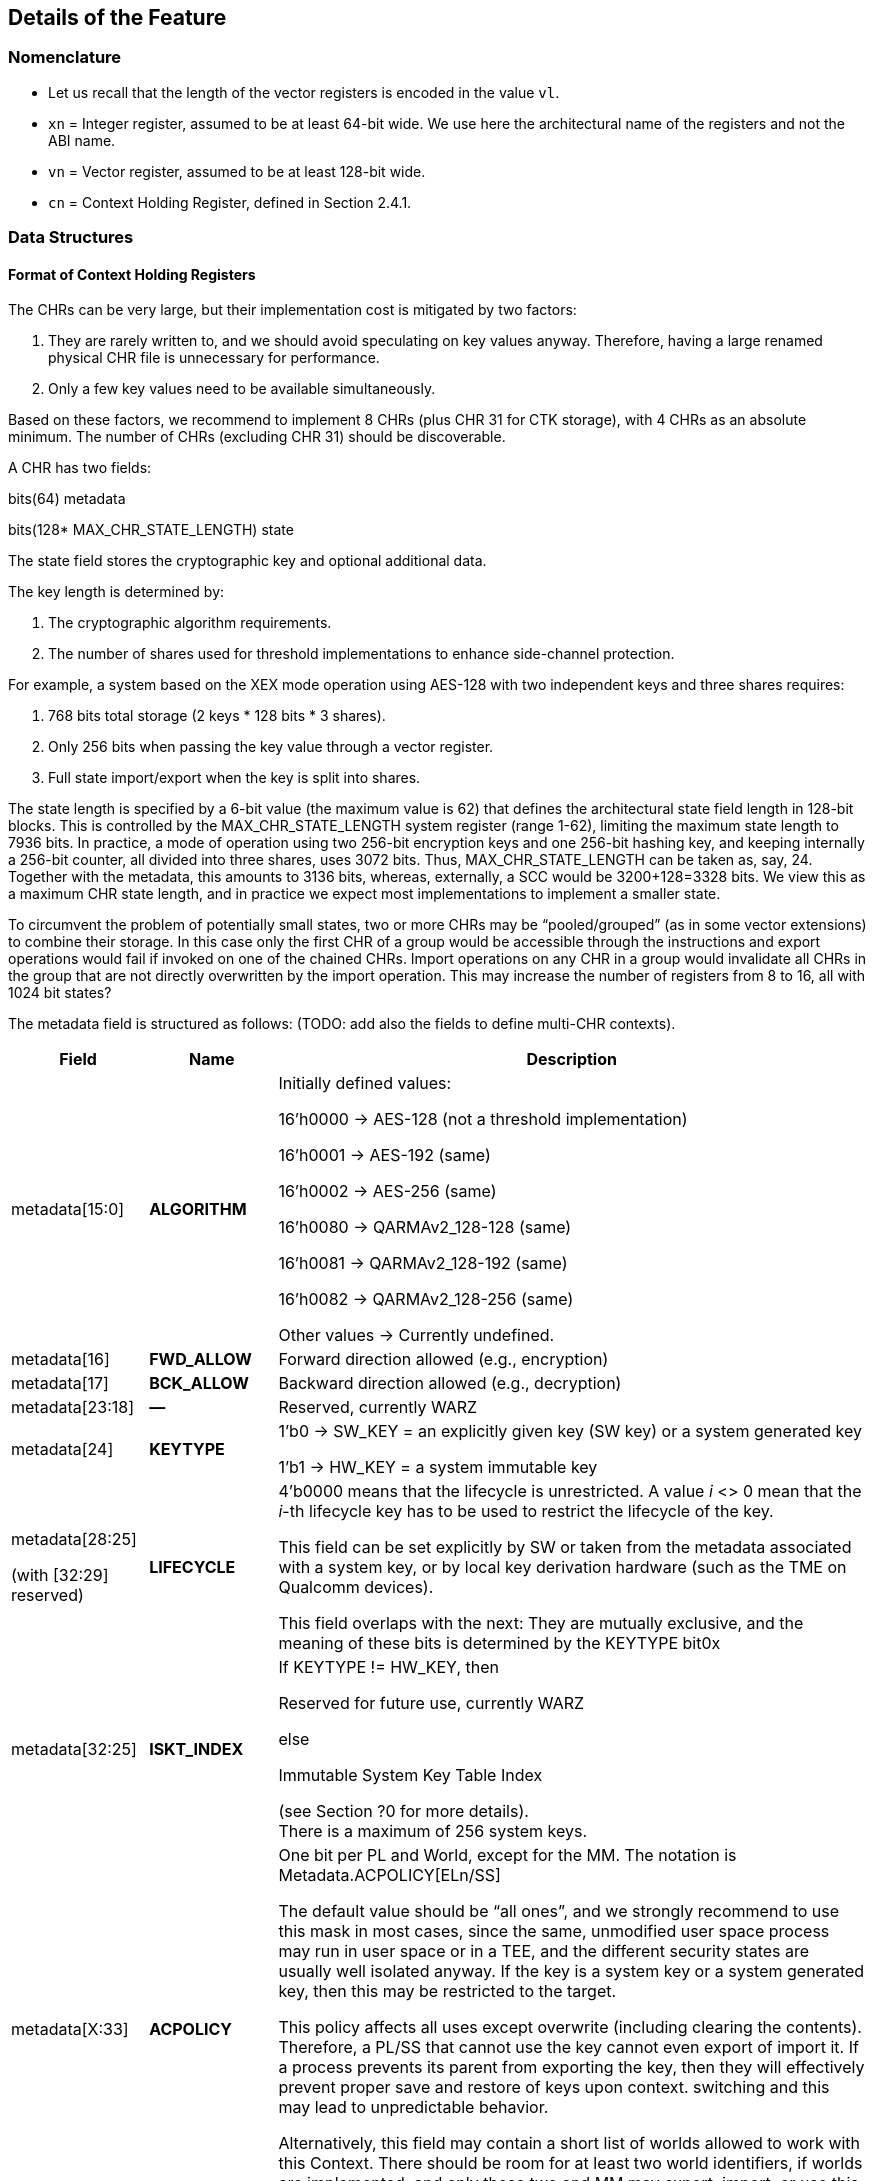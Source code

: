 [[Details]]
== Details of the Feature

=== Nomenclature

* Let us recall that the length of the vector registers is encoded in the value `vl`.
* `xn` = Integer register, assumed to be at least 64-bit wide. We use here the architectural name of the registers and not the ABI name.
* `vn` = Vector register, assumed to be at least 128-bit wide.
* `cn` = Context Holding Register, defined in Section 2.4.1.

=== Data Structures

==== Format of Context Holding Registers

The CHRs can be very large, but their implementation cost is mitigated by two factors:
[arabic]
. They are rarely written to, and we should avoid speculating on key values anyway. Therefore, having a large renamed physical CHR file is unnecessary for performance.
. Only a few key values need to be available simultaneously.

Based on these factors, we recommend to implement 8 CHRs (plus CHR 31 for CTK storage), with 4 CHRs as an absolute minimum. The number of CHRs (excluding CHR 31) should be discoverable.

A CHR has two fields:

bits(64) metadata

bits(128* MAX_CHR_STATE_LENGTH) state

The state field stores the cryptographic key and optional additional data.

The key length is determined by:

[arabic]
. The cryptographic algorithm requirements.
. The number of shares used for threshold implementations to enhance side-channel protection.

For example, a system based on the XEX mode operation using AES-128 with two independent keys and three shares requires:

[arabic]
. 768 bits total storage (2 keys * 128 bits * 3 shares).
. Only 256 bits when passing the key value through a vector register.
. Full state import/export when the key is split into shares.

The state length is specified by a 6-bit value (the maximum value is 62) that defines the architectural state field length in 128-bit blocks. This is controlled by the MAX_CHR_STATE_LENGTH system register (range 1-62), limiting the maximum state length to 7936 bits. In practice, a mode of operation using two 256-bit encryption keys and one 256-bit hashing key, and keeping internally a 256-bit counter, all divided into three shares, uses 3072 bits. Thus, MAX_CHR_STATE_LENGTH can be taken as, say, 24. Together with the metadata, this amounts to 3136 bits, whereas, externally, a SCC would be 3200+128=3328 bits. We view this as a maximum CHR state length, and in practice we expect most implementations to implement a smaller state.

To circumvent the problem of potentially small states, two or more CHRs may be “pooled/grouped” (as in some vector extensions) to combine their storage. In this case only the first CHR of a group would be accessible through the instructions and export operations would fail if invoked on one of the chained CHRs. Import operations on any CHR in a group would invalidate all CHRs in the group that are not directly overwritten by the import operation. This may increase the number of registers from 8 to 16, all with 1024 bit states?

The metadata field is structured as follows: (TODO: add also the fields to define multi-CHR contexts).

[width="100%",cols="15%,15%,70%",options="header",]
|===
|Field |Name |Description

|metadata[15:0] |*ALGORITHM* a| Initially defined values:

16’h0000 → AES-128 (not a threshold implementation)

16’h0001 → AES-192 (same)

16’h0002 → AES-256 (same)

16’h0080 → QARMAv2_128-128 (same)

16’h0081 → QARMAv2_128-192 (same)

16’h0082 → QARMAv2_128-256 (same)

Other values → Currently undefined.

|metadata[16] |*FWD_ALLOW* |Forward direction allowed (e.g., encryption)

|metadata[17] |*BCK_ALLOW* |Backward direction allowed (e.g., decryption)

|metadata[23:18] |*—* |Reserved, currently WARZ

|metadata[24] |*KEYTYPE* a| 1’b0 → SW_KEY = an explicitly given key (SW key) or a system generated key

1’b1 → HW_KEY = a system immutable key

|metadata[28:25]

(with [32:29] reserved) |*LIFECYCLE* a|4’b0000 means that the lifecycle is unrestricted. A value _i_ <> 0 mean that the _i_-th lifecycle key has to be used to restrict the lifecycle of the key.

This field can be set explicitly by SW or taken from the metadata associated with a system key, or by local key derivation hardware (such as the TME on Qualcomm devices).

This field overlaps with the next: They are mutually exclusive, and the meaning of these bits is determined by the KEYTYPE bit0x

|metadata[32:25] |*ISKT_INDEX* a| If KEYTYPE != HW_KEY, then

Reserved for future use, currently WARZ

else

Immutable System Key Table Index

(see Section ?0 for more details). +
There is a maximum of 256 system keys.

|metadata[X:33] |*ACPOLICY* a|
One bit per PL and World, except for the MM. The notation is Metadata.ACPOLICY[ELn/SS]

The default value should be “all ones”, and we strongly recommend to use this mask in most cases, since the same, unmodified user space process may run in user space or in a TEE, and the different security states are usually well isolated anyway. If the key is a system key or a system generated key, then this may be restricted to the target.

This policy affects all uses except overwrite (including clearing the contents). Therefore, a PL/SS that cannot use the key cannot even export of import it. If a process prevents its parent from exporting the key, then they will effectively prevent proper save and restore of keys upon context. switching and this may lead to unpredictable behavior.

Alternatively, this field may contain a short list of worlds allowed to work with this Context. There should be room for at least two world identifiers, if worlds are implemented, and only these two and MM may export, import, or use this context.

|metadata[62:X+1] |*—* |Reserved for future use, currently WARZ.

|metadata[63] |*VALID* |Set if the CHR is in use. This bit cannot be set directly by the user, and bit 63 of a metadata input should *always* be equal to one.

|===

==== Internal Structures

The ACE architecture implements two functions related to key and state size:

* AlgoKeyLength: Maps algorithm IDs to their required key lengths
** Represented as AlgoKeyLength (n) where n is the algorithm ID
** Uses 4 bits to specify key length in 128-bit blocks.
** All lengths are rounded up to nearest 128-bit multiple.

* AlgoStateLength: Maps algorithm IDs to their required export/import state lengths:
** Includes the key length plus metadata length and additional state data.
** Uses 6 bits to specify key length in 128-bit blocks.
** All lengths are rounded up to nearest 128-bit multiple.
** Needed for: Key expansion for threshold implementations; Key schedule storage (discouraged); Stateful algorithm requirements.

The exportable/importable state consists of contiguous CHR (Cryptographic Hardware Register) content. The metadata is exported as a 128-bit field even if currently it is defined as a 64-bit registers.

____
*Remark:* _Even though in general the length of a field is expressed as the number of 128-bit blocks it requires, we do not do this for the key length since we do not envision other key lengths (192-bit keys are stored as a 256-bit value, with the topmost 64 bits simply ignored), and therefore we can save one bit._
____

==== Format of a Sealed Cryptographic Context

The format of the SCC is very simple

____
Byte 0 Key type and State length

Bytes 1 to 15 SIV

Bytes 16 to end Encrypted metadata (padded with zeros to 128 bits) and State
____

The recommended algorithm to create the SCC is 256-bit AES-GCM-SIV as per RFC8452, with the only difference is that the SIV is truncated to 120 bits (removing bits 0:7 and replacing it with zeros for the purpose of performing the CTR encryption. Therefore, when the SIV is re-computed for integrity verification, these bits are ignored in the comparison.

The length of a SCC should be as small as possible, in other words only contain the state which is used by the algorithm specified in the metadata, and not the entire length of the CHR. This allows for faster context switching times.

=== The ACE_CHR_VALID Status Registers

A system register ACE_CHR_VALID_x should be provided for PL x = UL, OL, HL, to report whether a CHR has been set or used by a process. This is used to determine whether the contents must be saved by the parent PL upon context switch.

Only an execution level higher than ELx can directly clear the content of ACE_CHR_VALID_x. The instruction provided by the ISA to manipulate CSRs are used for this purpose and are not architected by ACE.

The register should implement as many bits as CHRs, except for `c31`. In other words, each ACE_CHR_VALID_x contains at most 31 bits and bit 31 is WARZ.

[[System-Keys]]
=== System Keys

In current SoCs, _system keys_ mostly come in two flavors.

[arabic]
. *A Table of Immutable System Keys, the ISKT*, which is provided at boot. We shall assume that this table is made available to the CPU as an array of keys and metadata in an internal RAM. This table can be provided either as a data package in memory or transmitted using an internal HW channel. +
Since such operations can be expensive, the operation is allowed to return immediately and delay successive operations that access the key table RAM.

____
This can speed up the boot process significantly.

This table shall contain the table of the Lifecycle Type Secrets (LTS), i.e. LTST, which are used to bind SCCs to a lifecycle, at a HW defined offset from the start of the ISK Table. These keys cannot be read or used by the ACE instructions directly. The first entries of the LTST are architected as such:
____

[width="100%",cols=">14%,86%",options="header",]
|===
|*Index* |*Lifecycle Type Secret*
|0 |Boot Unique Secret, which is randomly regenerated at each boot.
|1 |Device Unique Secret, which is permanent and uniquely identifies a device.
|2 |SiP Unique Secret: Identifies the manufacturer of the SoC.
|3 |Chip Model Unique Secret: Identifies a specific Chip model/family.
|4 |Device-Type Unique Secret, which is unique to the _device_ type or model within the portfolio of a SiP.
|5 |OEM Unique Secret. Similarly provisioned by the OEM, in order to distinguish their complete products from the competition.
|===

____
The index of a Lifecycle Type Key is stored in the metadata as the LIFECYCLE field. This number is sufficient to bind a Context to the Lifecycle of the key it indexes. The Derived CTK ensures this binding upon export. The details of the Lifecycles are not an architectural feature but the responsibility of system architects and users. However, some IDs must be defined for interoperability and portability, as in the Table above.

The ACE architecture can’t enforce these policies.
____

[arabic, start=2]
. *Dynamically Generated Keys* which can be obtained by sending a request to a special HW block. The delivery of such keys may be very different from SiP to SiP and even within the product portfolio of a single SiP. __We only require that such operation stores key and compatible policies in a specified CHR. +
__The two ways such keys can be transferred to a SS are mentioned in <<Support-dynamically-generated-system-keys>> and to address the import of a foreign key format, the import operation can be extended to support such formats. +
Since such operations can be expensive, they may operate asynchronously and return immediately, blocking any successive operations that access the destination CHR.

____
*Example:* _On a Qualcomm Snapdragon SoC, an IP Block called the Trust Management Engine (TME) is used to broadcast a transport key (TMETK) via a private HW interface to a series of slaves, called the Hardware Key Management Slaves (HWKM_Slave). Different slaves may receive different TMETKs, thus guaranteeing the separation of Subsystems, and the TMETKs are randomly generated and broadcast to the slaves at boot._

_A HWKM_Slave, once it has received a TMETK, can load, authenticate, and decrypt files provided by the TME via a memory-based “mailbox” interface._

_A HWKM_Slave, usually, initially authenticates and decrypts a key table. The key table itself can vary according to the receiving end. The HWKM_Slaves shall not reveal the key values to any SW environment. However, they can refer to them by index to configure operations in a General Purpose Cryptographic Engine (GPCE)._

_The derived keys are generated by the TME and are delivered as an encrypted, authenticated data blob, using the same TMETK._

_We suggest having a single HWKM_Slave for an entire Subsystem, in our case for the APSS. This unit can receive the keys and store them in a CHR of choice of the targeted hart, following rules that ensure key policy compatibility. The actual interface is impdef._
____

Although such an approach might seem redundant, it allows for faster export and import of these keys into the local CXU pipelines, ultimately saving time.

=== Initialization at system boot

Most functionality of the extension does not require special initialization.

In <<System-Keys>> (see also <<Goals-Regarding-Key-Types>>) we described how a system, optionally, may have various system keys. It is the responsibility of the implementor to design the mechanisms to collect and collate the keys the CXU is allowed to use. These keys are placed, together with their metadata, in the ISKT in an internal RAM. It is critical that any policy associated with them is suitably translated to compatible ones as defined by the ACE architecture.

There is no need for the system key RAM to be per hart. In fact, it would be a waste of resources. A single memory block per cluster, or even shared in the entire Subsystem is suitable for the purpose. After the list has been initialized, it is write locked, and it cannot be modified until the next reboot.

Hence, after boot, the system has access to a read-only table of key/metadata pairs:

systemKeys[MAX_SYSTEM_KEYS].{key, sk_metadata}

where the metadata field here must contain at least the following information:

[width="100%",cols="28%,72%",options="header",]
|===
|Field |Description
|sk_metadata[15:0] |ALGORITHM: Same as in in Section 3.1.1
|sk_metadata[16] |FWD_ALLOW: Forward direction allowed (for instance, encryption)
|sk_metadata[17] |BCK_ALLOW: Backward direction allowed (for instance, decryption)
|sk_metadata[18] |CAN_USE: if the system key can be used directly, 0 if not
|sk_metadata[?:19] a|
ACPOLICY: a list of Els/SSs/master combinations that are allowed to use this key at all. This is highly implementation dependent. We write +
if sk_metadata.ACPOLICY[current /WORLD/master] == 0/1 +
for the corresponding AC verification (0 = false, 1 = true)

This field may be longer than the one in the CHR.metadata, because a key may be, say, available only to LPASS and not to the APSS, and therefore it would not be mapped to the key list in the APSS.

|===

This metadata table is only an example. If modes of operations and primitives that admit more than two sub-operations/variations are implemented, additional bits may be included. This table is only for internal use by the microarchitecture, and its format is implementation dependent. Only the named fields are mandatory. It is the responsibility of the implementation to properly translate the system key policies (for instance the Levels in Qualcomm Key Tables) into compatible ACE policies.

=== Derivation of Lifecycle CTKs

This derivation is implementation specific, however the requirement is that the output depends in a cryptographically strong way (as in the sense of a PRF) from both the CTK and the DUDEK.

The operation is written as

*Lifecycle Specific CTK = Uniquify(CTK,LTST[i])*

in the pseudocode.

The default computation of Uniquify is simply the XOR of the current CTK with *`LTST[i]`*.

We are open to consider more sophisticated merges, such as separate encryption of the two 128-bit halves of *LTST[i]* using the CTK as the key, or a single-round Benes construction. This construction would be defined as:

IN_HI = LTST[i][8:15]

IN_LO = LTST[i][0:7]

OUT_HI = IN_HI ^ AES-256(IN_LO; CTK)

OUT_LO = IN_LO ^ AES-256(IN_HI ^ 128h’0...01; CTK)

return OUT_HI || OUT_LO

Further computations are not needed since the result is used only as a key and is never directly revealed.

=== Instructions

All instruction encodings are just examples. They represent, mostly, exercises to verify whether the instructions can be safely encoded in 32 bits. No attempt has been made to verify whether there is sufficient encoding space in existing architectures to add them.

In this section we write, AES256_Encrypt(K,P) for the encryption of P using AES-256 under the key K.

ACE may or may not be implemented as part of the VXU. The HW block or component implementing the feature is called the *Cryptography Execution Unit* (CXU). It may share components with other cryptographic functionality or instructions of the PE, however extra care must be taken to prevent leakage of CHR contents.

==== ­ace.set/ace.clear

*ace.set* configures a CHR with a key/metadata pair, or a system key number.

*ace.clear* clears the contents of `cd`, including setting C[d].metadata[VALID] to zero, and mark it as unused in the corresponding ACE_CHR_VALID_x, by setting the d-th bit to zero. This serves to notify the parent environment that the process is finished using that CHR and it does not need to be saved and restored by upon context switch.

ace.clear is encoded as a _pseudoinstruction_, namely *ace.set `cd`, `xn`,`va`* with `xn`=0.

____
*Remark:* _Clearing a CHR after it has been used is good hygiene to reduce the likelihood that another process may use its contents. In a SW architecture, processes should inform the OS via a system call that they are going to use the feature. This will allow the OS to clear all CHRs when switching to a process that is not using the feature._
____

The CHR `cd` is the CHR to be configured.

The integer register `xn` contains the metadata.

There are two main ways the instruction operates:

[arabic]
. The key is a SW key (KeyType 0 in the metadata), then the key is an explicitly given bit-string in the vector register `va`, or in the pair [V[a+1]:`va`].
. If the KeyType field t is equal to 1, then the bit string `va` is a descriptor for an immutable system key (also called a HW key)

Bit 63 of the metadata field is always set to 1 to properly configure a CHR.

[width="100%",cols="^3%,^3%,^3%,^3%,^3%,^3%,^3%,^3%,^3%,^3%,^3%,^3%,^3%,^3%,^3%,^3%,^3%,^3%,^3%,^3%,^3%,^3%,^3%,^3%,^3%,^3%,^3%,^3%,^3%,^3%,^3%,^3%",options="header",]
|===
|3 |3 |2 |2 |2 |2 |2 |2 |2 |2 |2 |2 |1 |1 |1 |1 |1 |1 |1 |1 |1 |1 |0 |0 |0 |0 |0 |0 |0 |0 |0 |0
|1 |0 |9 |8 |7 |6 |5 |4 |3 |2 |1 |0 |9 |8 |7 |6 |5 |4 |3 |2 |1 |0 |9 |8 |7 |6 |5 |4 |3 |2 |1 |0
|1 |1 |0 |1 |1 |1 |0 |0 |1 |1 |`[small]#xn#` | | | | | |1 |1 |0 |0 |0 |a |`[small]#va xa#` | | | | |`[small]#cd#` | | | |
|===

*_Encoding_*

* *ace.set* `cd`, `xn`, `va`
* *ace.set* `cd`, `xn`, [`xa`]
* *ace.clear* `cd`

*_Decode for this encoding_*

[subs="specialcharacters,quotes"]
----
integer metadata = UInt(`xn`);
integer d = UInt(`cd`);
bit a = 0 if key passed through `va` (or `va` and the following registers in groups of 2, 4, or 8 registers, as per RVV extension) or memory addressed;
integer key = UInt(`va`) if a == 0, else *`xa`
----

*_Assembler symbols_*

* `cd` is the name of the destination CHR.
* `va` is the name of the (first) source vector register holding the key or the system key descriptor.
* `xa` is the name of the register containing the addess of a key (if very long or consisting of the concatenation of several keys). It is used in place of `va`. We do not preclude a priori the use of different addressing methods if the architecture supports them.
* `xn` is the name of the integer register containing the metadata. Bit 63 of this register is ignored and
* always set to 1 by this instruction

*_Operation_*

.Pseudocode for ace.set/ace.clear
[subs="specialcharacters,quotes"]
----
integer type;
integer algorithm;
integer key_blocks;

if !ACE_is_Implemented() then UNDEFINED;

// Only the MM may touch `c31`.
if (d == 31) && (CURRENTPL != MM) then
    *Error!*

bits(256) K; // Can be larger is longer keys are supported
if d != 31 then
    type = metadata.KEYTYPE;
    algorithm = metadata.ALGORITHM;
    key_blocks = AlgoKeyLength(algorithm);
else
    type = SW_KEY;
    key_blocks = 2; // Algorithm is implicit for the CTK
if (metadata[VALID] == 0) && (d != 31) then
    if metadata == 0 then
        // Implement ace.clear
        ACE_CHR_VALID_x[d] = 0;
        C[d].state = 0;
        C[d].metadata = 0;
        Return;
    else
        *Error!*

// If it is a SW-defined key –– simplified code handling only 128 and 256 bit
// keys and vector register length
if type == SW_KEY then
    if a == 0 then // read from registers
        if key_blocks == 2 && `vl` == 128 then
            K = V[key]:V[key+1];
        else if key_blocks == 2 && `vl` == 256 then
            K = V[key];
        else if key_blocks == 1 then
            K = 0^128^ :V[key][127:0];
        else
            (manage other lengths)
    else
        K = [`xa`] // read key_blocks 128-bit blocks
    C[d].state[key_blocks * 128 – 1 : 0] = K;
else
    index = metadata.INDEX;
    K = ISKT[index].key;
    metadata = _merge ISKT[index].sk_metadata with original metadata_
    // TODO, which fields to pick, exemplarily
    metadata.INDEX = index;
    _if (encryption/decryption bits are incompatible with K’s policies,_
        _according to an internal table) then *Error!*_
    C[d].state[key_blocks * 128 - 1:0]= K;
    if d != 31 then
        C[d].metadata = metadata; // note that bit 63 is equal to 1
        ACE_CHR_VALID_x[d] = 1;

Perform any additional operations on the state that are required by the algorithm, such as creating shares for a threshold implementation.
----

==== ace.export

The instruction exports a CHR to external, untrusted memory.

For simplicity, in the example below we implement only one addressing mode.

Additional addressing modes are possible if supported by the architecture. We do not write their ASL to focus on the essentials.

[width="100%",cols="^3%,^3%,^3%,^3%,^3%,^3%,^3%,^3%,^3%,^3%,^3%,^3%,^3%,^3%,^3%,^3%,^3%,^3%,^3%,^3%,^3%,^3%,^3%,^3%,^3%,^3%,^3%,^3%,^3%,^3%,^3%,^3%",options="header",]
|===
|3 |3 |2 |2 |2 |2 |2 |2 |2 |2 |2 |2 |1 |1 |1 |1 |1 |1 |1 |1 |1 |1 |0 |0 |0 |0 |0 |0 |0 |0 |0 |0
|1 |0 |9 |8 |7 |6 |5 |4 |3 |2 |1 |0 |9 |8 |7 |6 |5 |4 |3 |2 |1 |0 |9 |8 |7 |6 |5 |4 |3 |2 |1 |0
|1 |1 |0 |1 |1 |1 |0 |0 |1 |1 |? | | | | | |1 |1 |0 |0 |0 |0 |`xn` | | | | |Cs | | | |
|===

*_Encoding_*

* ace.export [`xn`], Cs;

*_Decode for this encoding_*

[subs="specialcharacters,quotes"]
----
integer n = UInt(`xn`);
bits(64) address = X[n];
integer s = Uint(Cs);
----

*_Assembler symbols_*

* Cs is the name of the source CHR to be exported
* `xn` is an integer register containing the base address of the buffer where to store the SCC

*_Operation_*

.Pseudocode for ace.export
[subs="specialcharacters,quotes"]
----
if !ACE_is_Implemented() then UNDEFINED;

bits(64) storage = X[n]; // Memory Address to store SCC.
bits(256) transport_key = C[31].key; // At least initially
bits(64) metadata = C[s].metadata;
bits(128) SIV;
integer keytype = metadata.KEYTYPE;
integer algorithm = metadata.ALGORITHM;
bits(4) lifecycle = metadata.LIFECYCLE if keytype == SW_KEY;
bits(8) ISKT_index = metadata.ISKT_INDEX if keytype == HW_KEY;
bits(6) state_blocks; // Includes the key and any additional data.

// Do we have privileges?
if metadata.ACPOLICY[CURRENTPL,CURRENTWORLD] == False then *Error!*

// Sanity check.
if metadata[VALID] == 0 then *Error!*

// The MM is supposed to know and keep the values.
// We also explicitly disable exporting of `c31` for the MM, as its own
// knowledge would be needed to recover it.
if s == 31 then *Error!*

// Determine number of blocks beside the metadata half block.
// It includes the key and additional information.
state_blocks = AlgoStateLength(algorithm);

if type == HW_KEY then
    transport_key = Uniquify(transport_key, LTST[bootunique_key_index]);
else if metadata.LIFECYCLE != 0 then
    transport_key = Uniquify(transport_key, LTST[lifecycle]);
else
    transport_key = transport_key; // actually do nothing

Encrypt padded(metadata)||state using AES-GCM-SIV-256 as per RFC8452
Mem[storage] = key_type || lifecycle
Mem[storage+1:15] = SIV
Mem[storage+16:storage+16*(1+state_blocks)] = ciphertext
----

==== ace.import

ace.import is the inverse of ace.export.

It verifies the tag in the exported CHR, and if verification fails, then the content of the CHR is not overwritten (nor invalidated) and the instruction shall raise an exception, otherwise the content is successfully imported.

The instruction may, optionally, implement an operation to import a table of immutable keys. Such instruction may be invoked only once per boot cycle and takes a system defined table and imports it into the internal RAM. Those keys may not be imported.

The instruction may, optionally, also implement a system defined import mechanism for dynamic system keys. Note that, ACE can only import such keys and cannot export in that format.

The same remark as for ace.export applies regarding memory addressing modes.

[width="100%",cols="^3%,^3%,^3%,^3%,^3%,^3%,^3%,^3%,^3%,^3%,^3%,^3%,^3%,^3%,^3%,^3%,^3%,^3%,^3%,^3%,^3%,^3%,^3%,^3%,^3%,^3%,^3%,^3%,^3%,^3%,^3%,^3%",options="header",]
|===
|3 |3 |2 |2 |2 |2 |2 |2 |2 |2 |2 |2 |1 |1 |1 |1 |1 |1 |1 |1 |1 |1 |0 |0 |0 |0 |0 |0 |0 |0 |0 |0
|1 |0 |9 |8 |7 |6 |5 |4 |3 |2 |1 |0 |9 |8 |7 |6 |5 |4 |3 |2 |1 |0 |9 |8 |7 |6 |5 |4 |3 |2 |1 |0
|1 |1 |0 |1 |1 |1 |0 |0 |1 |1 |0 |0 |0 |0 |0 |0 |1 |1 |0 |0 |t |y | `[small]#xn vn`# | | | | |`[small]#cd#` | | | |
|===

*_Encoding_*

* *ace.import `cd`, [`xn`]*

Optionally, one of the following three variants (when bit t == 1)

* *ace.import.system_table `xn`*
* *ace.import.system_table [`xn`]*
* *ace.import.system_table `vn`*

Optionally, one of the following three variants (when bit y == 1)

* *ace.import.system_dynamic `cd`, `xn`*
* *ace.import.system_dynamic `cd`, [`xn`]*
* *ace.import.system_dynamic `cd`, `vn`*

*_Decode for this encoding_*

[subs="specialcharacters,quotes"]
----
integer n = UInt(`xn`);
bits(64) address = X[n];
integer d = Uint(`cd`);
bool is_system_dynamic = y;
bool is_system_table = t;
----

*_Assembler symbols_*

* `cd` is the name of the destination CHR to be exported
* `xn` is the name of an integer register containing the base address of the SCC’s buffer
* t true if the internal key table is being initialized with an impdef mechanism
* y true if the key is dynamically generated (“d” is already used, so we use the second letter in the word, it is in a system defined format and not the format defined by the ACE architecture

*_Dependencies_*

The function optionally supports the “t” (Table initialization) bit, which allows initialization of an internal key table. It relies on the operation

success = ACE_ImportSystemTable({address|token})

that imports a table, which can be in memory (the, the address is provided in `xn`) or described by a token (a value that is stored in `xn` or `vn`). The Boolean value success, which is true if the operation is successful.

In this case there is also an internal flag

ACE_keyRAMInitialized

that is reset to false at each boot and set to true once this version of the instruction is successfully executed.

The function can optionally support the “s” (System Transported) bit, which relies on the following operation.

success, K, metadata = ACE_ImportSystemKey({address|token})

That returns three values:

* A Boolean value success, which is true if all following conditions are satisfied:
** verification and decryption of the blob has succeeded,
** the key length is admissible,
** the associated algorithm is supported or there is functionality available in the CXU that allows to implement it without reducing the required security posture.
** the key’s access policies are compatible with the current PE/SS/EL, and
** the metadata has an equivalent in the configuration offered by the CXU.
* A key K
* A metadata values metadata, which is expressed in the format offered by the CXU.

*_Operation_*

.Pseudocode for ace.import
[subs="specialcharacters,quotes"]
----
if !ACE_is_Implemented() then UNDEFINED;

bits(64) storage;
bits(64, 128 or 256) token;
bool success;
bits(256) transport_key = C[31].key;
bits(128) SIV = Mem[storage,16];
integer algorithm;
bits(4) state_blocks;
bits(64) tmp_metadata;
bits(MAX_STATE_LENGTH*128) tmp_state;
bits(6) lifecycle;
bits(8) type = SIV[0]

key_type || lifecycle = type
if is_system_table == True then
    if ACE_keyRAMInitialized == True then
        *Error!*
    Set *one* of the following two values // system specific
        a. storage = X[n];                // Address of the key table in memory
        b. token = X[n] or V[n];          // System specific
    success = ACE_ImportSystemKey({storage|token}) // System specific
    if success == True
        ACE_keyRAMInitialized = True
        Return
    else
        *Error!*

// The MM is supposed to know and keep the value for VM/process migration purposes.
// Therefore, we explicitly disable importing into `c31` *also* for the MM
if d == 31 then *Error!*

if is_system_dynamic == True then
    Set *one* of the following two values
        a. storage = X[n]; // Address of system wrapped key in memory
        b. token = X[n] or V[n]; // System specific
    success, K, metadata = ACE_ImportSystemKey({storage|token}) // System specific
    if success == True
        C[d].state[255:0] = K
        C[d].metadata = metadada
        ACE_CHR_VALID_x[d] = 1
        Return
    else
        *Error!*

// Sanity check.
if lifecycle != 0 then
    transport_key = Uniquify(transport_key, LTST[lifecycle]);

SIV[0] = 0
Decrypt and verify SSC into CHR[d].metadata and CHR[d].state using using AES-GCM-SIV-256 as per RFC8452, with a 120-bit SIV.
Perform any additional operations on the state that are required by the algorithm.
ACE_CHR_VALID_x[d] = 1;
----

==== ace.execute

This instruction applies the cryptographic primitive defined in a CHR, parametrized by the corresponding key, to a user given input.

[width="100%",cols="^3%,^3%,^3%,^3%,^3%,^3%,^3%,^3%,^3%,^3%,^3%,^3%,^3%,^3%,^3%,^3%,^3%,^3%,^3%,^3%,^3%,^3%,^3%,^3%,^3%,^3%,^3%,^3%,^3%,^3%,^3%,^3%",options="header",]
|===
|3 |3 |2 |2 |2 |2 |2 |2 |2 |2 |2 |2 |1 |1 |1 |1 |1 |1 |1 |1 |1 |1 |0 |0 |0 |0 |0 |0 |0 |0 |0 |0
|1 |0 |9 |8 |7 |6 |5 |4 |3 |2 |1 |0 |9 |8 |7 |6 |5 |4 |3 |2 |1 |0 |9 |8 |7 |6 |5 |4 |3 |2 |1 |0
|1 |1 |0 |1 |1 |1 |0 |0 |1 |1 |t |Vi2 | | | | |d |Vo | | | | |Vi | | | | |Cs | | | |
|===

*_Encoding_*

* ace.execute Vo, Vi, Cs, d (with t == 0)
* ace.execute Vo, Vi, `vn`, Cs, d (with t == 1)

*_Decode for this encoding_*

integer s = Uint(Cs);

integer direction = UInt(d);

integer hasSecondInput = UInt(t); // This serves only with algorithms that have

// tweaks or IVs, otherwise ignored.

integer input = UInt(Vi);

integer output = UInt(Vo);

*_Remark_*

hasSecondInput has been defined as a separate bit independently in order to simplify decoding and renaming: if the need for a specific register is determined only after another one is read, then the logic is much more complex, and it may also cause delays in the pipeline.

*_Assembler symbols_*

* Cs is the name of the CHR that selects the algorithm and provides the key to be used
* Vi is the name of the vector register containing the input to the algorithm
* Vo is the name of the vector register where the output of the algorithm is stored
* Vi2 is the name of the vector register containing a second input to the algorithm if defined (this applies for instance to tweakable ciphers)

*_Issues_*

The encoding space is limited. If we need to support more than two “directions”, for instance for a hash function or a mode of operation with different phases (AEAD, modes with ciphertext sealing), then we may need a wider field. However, if such operations (to be verified!) do not need the Vi2 input, so the field can be used to determine which stage of the underlying algorithm is being invoked by ace.execute, instead of holding a vector register number. Alternatively, the “stage” is set by the ace.message operation.

*_Operation_*

.Pseudocode for ace.execute
[subs="specialcharacters,quotes"]
----
if !ACE_is_Implemented() then UNDEFINED;
integer algorithm = C[s].metadata.ALGORITHM;

// Only the MM may use `c31`.
if s == 31 then *Error!*
if CURRENTPL != MM then *Error!*
if C[s].metadata[VALID] == 0 then *Error!*;
// Sanity checks
if (t == True) and (Algorithm does not need a require a second input) then
    *Error!* (invalid value/instruction);
if (t == False) and (Algorithm requires a second input) then
    *Error!* (invalid value/instruction);
ACE_CHR_VALID_x[s] = 1;
if algorithm == AES-128 then
    if direction == 0 then
        if C[s].metadata.FWD_ALLOW == 1 then
            V[o] = AES128_Encrypt(V[i], C[s].key);
        else
            *Error!*
    else // direction == 1
        if C[s].metadata.BCK_ALLOW == 1 then
            V[o] = AES128_Decrypt(V[i], C[s].key);
        else
            *Error!*
else if algorithm == AES-192 then
etc...
----


For obvious reasons, the description of this operation is very sketchy. The provided pseudocode should be sufficient to understand how the instruction would be implemented in case of other ciphers.


==== ace.message

*ace.message `xd`, `ca`, #immed8*

*ace.message `xd`, `ca`, Xs*

*ace.message `xd`, `ca`, [`xa`]*

It depends heavily on the algorithm, so this definition is just a simple interface accepting a destination CHR index and an immediate, a value in a register, or an address. A return value is written to integer register `xd` (ignored if `xd`=X0 is hardwired to zero in the ISA) and it is also algorithm specific, with the value 0 understood as “ok/no error”.

==== ace.size

*ace.size `xd`, Cs* stores the size in bytes of the SCC resulting from exporting CHR Cs into integer register `xd`.

There is no need for a more detailed description of this instruction for the purpose of this proposal.

____
*Example:* _If a 128-bit key is programmed in the given CHR,the instruction would write the value 40 in `xd`, (as in 40 bytes), and if a 256-bit key is programmed in the given CHR, it would write 56 in `xd` (as in 56 bytes)._
____

==== ace.available/ace.PSCAH

*ace.available `xd`, #immed8*

*ace.available `xd`, Xs*

*ace.PSCAH `xd`, #immed8q*

*ace.PSCAH `xd`, Xs*

ace.available writes 1 (True) in `xd` if the algorithm expressed by the immed8 or by the least significant 8 bits of Xs is implemented by the microarchitecture, otherwise 0 (false).

ace.PSCAH will return a bit-string that described the level of hardening against physical side channel attack the implementation provides. The value shall contain

[arabic]
. One bit for timing (not meaningful for AES and QARMA, or Galois Multiplication, but may be useful for future algorithms);
. Order of hardness against POWER CONSUMPTION SCAs. We suggest using 4 bits to encode values from 0 (no protection) to 8 at least, and one bit regarding template attacks;
. Order of hardness against EM emission SCAs: Also 5 bits;
. Order of hardness against photon emission SCAs: Also 5 bits;
. Order of hardness against acoustic crypanalysis: Also 5 bits; and
. Fields for any other relevant physical side channel attack vector.

The values must be obtained by an evaluation performed by an external third-party and then hardwired in production runs or provisioned in some form of OTP memory. We do not define here the bit string in higher detail, as it will be done as part of the normal ISA standardization process.

There is no need for a more detailed description of this instruction for the purpose of this proposal.

*Remark:* _If ACE becomes part of an ISA then this will be reflected in ID register. However, we would not want to add a bit for every possible algorithm, since we have room for up to 256, even though in practice there would be very few. Therefore, the SW should check only whether the extension is available and, if so, use this instruction to verify whether a given algorithm is supported._

//== Example of data flow in SW
//image:media/image2.emf[media/image2,width=624,height=616]

//== Example of design of an implementation
//
//image:media/image3.emf[media/image3,width=570,height=509]

//The Key Table needs only be unique _per_ _subsystem_. So. the APSS would have one Key Table. It is up to implementors to decide whether, once it has been provisioned and locked, it shall be broadcast to local copies in each cluster. This is represented in the next Figure.

//image:media/image4.emf[media/image4,width=530,height=530]

//Here we see an example of an Application Sub-System that contains several clusters of processing elements. Many of them support only one hart per core and therefore contain only one CHR file. However, one cluster, possibly of power-efficient cores, supports two harts per core, and therefore there are two CHR files, like for any other architectural register file.

//For performance reasons, each cluster contains its own local copy of the ISKT. At boot only one hart may retrieve the ISKT from the system, and then, once it has been write-locked, this table is broadcast to the other clusters, which receive it and write-lock their local copies.

//It is also possible to have a unique ISKT for the entire subsystem, or that a ISKT is shared among a few clusters. These are all implementation decisions and are not architected.
